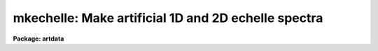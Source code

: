 .. _mkechelle:

mkechelle: Make artificial 1D and 2D echelle spectra
====================================================

**Package: artdata**

.. raw:: html

  <h3>Usage</h3>
  <!-- BeginSection: 'USAGE' -->
  <p>
  mkechelle images [clobber]
  </p>
  <!-- EndSection:   'USAGE' -->
  <h3>Parameters</h3>
  <!-- BeginSection: 'PARAMETERS' -->
  <dl>
  <dt><b>images</b></dt>
  <!-- Sec='PARAMETERS' Level=0 Label='images' Line='images' -->
  <dd>List of echelle spectra to create or modify.
  </dd>
  </dl>
  <dl>
  <dt><b>clobber (query)</b></dt>
  <!-- Sec='PARAMETERS' Level=0 Label='clobber' Line='clobber (query)' -->
  <dd>If an existing image is specified the clobber query parameter is used.
  Normally the parameter is not specified on the command line so that
  a query will be made for each image which exists.  Putting a value
  on the command line permanently overrides the query.  This should be
  done if the task is run in the background.
  </dd>
  </dl>
  <dl>
  <dt><b>ncols = 512, nlines = 512, norders = 23</b></dt>
  <!-- Sec='PARAMETERS' Level=0 Label='ncols' Line='ncols = 512, nlines = 512, norders = 23' -->
  <dd>For two dimensional spectra these parameters define the number of columns
  and lines in the final image and the maximum number of orders (there may be
  orders falling outside the image).  The dispersion is along the columns
  which is the second or line axis (dispersion axis is 2) so the number of
  columns is the number of pixels across the dispersion and the number of
  lines is the number of pixels along the dispersion per order.
  The extracted format turns the number of lines into the number columns
  and the number of orders is the number of lines; i.e the image
  has the specified number of extracted orders, one per image line,
  with the number of pixels along the dispersion specified by the
  <i>nlines</i> parameter.  This is equivalent to what the <b>apextract</b>
  package would  produces for an extracted echelle format with an original
  dispersion axis of 2.  There is no check in this case for orders
  which might fall outside the two dimensional format; i.e. exactly
  the number of orders are created.
  </dd>
  </dl>
  <dl>
  <dt><b>title = <span style="font-family: monospace;">"Artificial Echelle Spectrum"</span></b></dt>
  <!-- Sec='PARAMETERS' Level=0 Label='title' Line='title = "Artificial Echelle Spectrum"' -->
  <dd>Image title to be given to the spectra.  Maximum of 79 characters.
  </dd>
  </dl>
  <dl>
  <dt><b>header = <span style="font-family: monospace;">"artdata$stdheader.dat"</span></b></dt>
  <!-- Sec='PARAMETERS' Level=0 Label='header' Line='header = "artdata$stdheader.dat"' -->
  <dd>Image or header keyword data file.  If an image is given then the image
  header is copied.  If a file is given then the FITS format cards are
  copied.  The data file consists of lines in FITS format with leading
  whitespace ignored.  A FITS card must begin with an uppercase/numeric
  keyword.  Lines not beginning with a FITS keyword such as comments or lower
  case are ignored.  The user keyword output of <b>imheader</b> is an
  acceptable data file.  See <b>mkheader</b> for further information.
  </dd>
  </dl>
  <dl>
  <dt><b>list = no</b></dt>
  <!-- Sec='PARAMETERS' Level=0 Label='list' Line='list = no' -->
  <dd>List the grating/instrument parameters?
  </dd>
  </dl>
  <dl>
  <dt><b>make = yes</b></dt>
  <!-- Sec='PARAMETERS' Level=0 Label='make' Line='make = yes' -->
  <dd>Make the artificial spectra?  This is set to no if only the grating
  parameter listing is desired.
  </dd>
  </dl>
  <dl>
  <dt><b>comments = yes</b></dt>
  <!-- Sec='PARAMETERS' Level=0 Label='comments' Line='comments = yes' -->
  <dd>Include comments recording task parameters in the image header?
  </dd>
  </dl>
  <p style="text-align:center">FORMAT PARAMETERS
  
  </p>
  <dl>
  <dt><b>xc = INDEF, yc = INDEF</b></dt>
  <!-- Sec='PARAMETERS' Level=0 Label='xc' Line='xc = INDEF, yc = INDEF' -->
  <dd>The column and line position of the blaze peak in the reference order (see
  <i>order</i> parameter.  If INDEF then the middle of the dimension is used.
  This allows setting the image center relative to the center of the echelle
  pattern.  As with the number of lines and columns the interpretation of
  these numbers relative to the image created depends on whether the format
  is extracted or not.
  </dd>
  </dl>
  <dl>
  <dt><b>pixsize = 0.027</b></dt>
  <!-- Sec='PARAMETERS' Level=0 Label='pixsize' Line='pixsize = 0.027' -->
  <dd>Pixel size in millimeters.  This is used to convert the focal length
  and dispersion to pixels.  If INDEF then these parameters are
  assumed to be in pixels.
  </dd>
  </dl>
  <dl>
  <dt><b>profile = <span style="font-family: monospace;">"gaussian"</span> (extracted|gaussian|slit)</b></dt>
  <!-- Sec='PARAMETERS' Level=0 Label='profile' Line='profile = "gaussian" (extracted|gaussian|slit)' -->
  <dd>The order profile across the dispersion.  If the value is <span style="font-family: monospace;">"extracted"</span>
  then an extracted echelle format spectrum is produced.  Otherwise a
  two dimensional format with a gaussian or slit profile is produced.
  See <b>mk2dspec</b> for a discussion of the profile functions.
  </dd>
  </dl>
  <dl>
  <dt><b>width = 5.</b></dt>
  <!-- Sec='PARAMETERS' Level=0 Label='width' Line='width = 5.' -->
  <dd>If two dimensional echelle images are selected this parameter specifies
  the order profile full width at half maximum in pixels.  See <b>mk2dspec</b>
  for a fuller discussion.
  </dd>
  </dl>
  <dl>
  <dt><b>scattered = 0.</b></dt>
  <!-- Sec='PARAMETERS' Level=0 Label='scattered' Line='scattered = 0.' -->
  <dd>Scattered light peak flux per pixel.  A simple scattered light component
  may be included in the two dimensional format.  The scattered light has the
  blaze function shape of the central order along the dispersion and the
  crossdisperser blaze function shape across the dispersion with the peak
  value given by this parameter.  A value of zero indicates no scattered
  light component.
  </dd>
  </dl>
  <p style="text-align:center">GRATING PARAMETERS
  
  </p>
  <p>
  Any of the following parameters may be specified as INDEF.  The missing
  values are resolved using the grating equations described in the
  DESCRIPTION section.  If it is not possible to resolve all the grating
  parameters but the order, wavelength, and dispersion are specified
  then a linear dispersion function is used.  Also in this case the
  extracted format will include dispersion information.
  </p>
  <dl>
  <dt><b>f = 590., cf = 590.</b></dt>
  <!-- Sec='PARAMETERS' Level=0 Label='f' Line='f = 590., cf = 590.' -->
  <dd>Echelle and crossdisperser focal lengths in millimeters (if <i>pixsize</i>
  is given) or pixels.  Technically it is defined by the equation x = f * tan
  (theta) where x is distance from the optical axis on the detector and theta
  is the diffraction angle; i.e. it converts angular measures to millimeters
  or pixels on the detector.  If the focal length is specified as INDEF  it
  may be computed from the dispersion, which is required in this case, and
  the other parameters.
  </dd>
  </dl>
  <dl>
  <dt><b>gmm = 31.6, cgmm = 226.</b></dt>
  <!-- Sec='PARAMETERS' Level=0 Label='gmm' Line='gmm = 31.6, cgmm = 226.' -->
  <dd>Echelle and crossdisperser grating grooves per millimeter.  If specified as
  INDEF it may be computed from the order, which is required in this case,
  and the other parameters.
  </dd>
  </dl>
  <dl>
  <dt><b>blaze = 63., cblaze = 4.53</b></dt>
  <!-- Sec='PARAMETERS' Level=0 Label='blaze' Line='blaze = 63., cblaze = 4.53' -->
  <dd>Echelle and crossdisperser blaze angles in degrees.  It is always specified or printed as a positive
  angle relative to the grating normal.  If specified as INDEF it is
  computed from the other parameters.
  </dd>
  </dl>
  <dl>
  <dt><b>theta = 69., ctheta = -11.97</b></dt>
  <!-- Sec='PARAMETERS' Level=0 Label='theta' Line='theta = 69., ctheta = -11.97' -->
  <dd>Echelle and crossdisperser angles of incidence in degrees.  The angle of
  incidence must be in the plane perpendicular to face of the grating.  The
  angle of incidence may be specified relative to the grating normal or the
  blaze angle though it is always printed relative to the grating normal.  To
  specify it relative to the blaze angle add 360 degrees; for example to have
  an angle of 15 degrees less than the blaze angle specify 360 - 15 = 345.
  If the angle of incidence is specified as INDEF it is computed from the
  other parameters.
  </dd>
  </dl>
  <dl>
  <dt><b>order = 112</b></dt>
  <!-- Sec='PARAMETERS' Level=0 Label='order' Line='order = 112' -->
  <dd>The central or reference echelle order for which the wavelength and
  dispersion are specified.  If specified as INDEF it will be computed from
  the grooves per mm, which is required in this case, and the other
  parameters.  In combination with the number of orders this defines the
  first and last orders.  The highest order is the central order plus
  the integer part of one half the number of orders.  However, the
  lowest order is constrained to be at least 1.  The
  reference order is also used in the definitions of <i>xc</i> and <i>yc</i>.
  </dd>
  </dl>
  <dl>
  <dt><b>corder = 1</b></dt>
  <!-- Sec='PARAMETERS' Level=0 Label='corder' Line='corder = 1' -->
  <dd>The crossdisperser order for which the crossdisperser blaze wavelength and
  dispersion are specified.  If specified as INDEF it will be computed from
  the grooves per mm, which is required in this case, and the other
  parameters.
  If the order is zero then the other grating parameters are ignored and a
  prism-like dispersion is used with the property that the order spacing is
  constant.  Specifically the dispersion varies as the inverse of the
  wavelength with the <i>cwavelength</i> and <i>cdispersion</i> defining the
  function.
  </dd>
  </dl>
  <dl>
  <dt><b>wavelength = 5007.49 cwavelength = 6700.</b></dt>
  <!-- Sec='PARAMETERS' Level=0 Label='wavelength' Line='wavelength = 5007.49 cwavelength = 6700.' -->
  <dd>Echelle and crossdisperser blaze wavelengths in Angstroms at the reference
  orders.  If specified as INDEF it will be computed from the other parameters.
  </dd>
  </dl>
  <dl>
  <dt><b>dispersion = 2.61 cdispersion = 70.</b></dt>
  <!-- Sec='PARAMETERS' Level=0 Label='dispersion' Line='dispersion = 2.61 cdispersion = 70.' -->
  <dd>Echelle and crossdisperser blaze dispersions in Angstroms per millimeter
  (if <i>pixsize</i> is specified) or pixels.
  If specified as INDEF it will be computed from the focal length, which is
  required in this case, and the other parameters.
  </dd>
  </dl>
  <p style="text-align:center">SPECTRA PARAMETERS
  
  </p>
  <dl>
  <dt><b>rv = 0.</b></dt>
  <!-- Sec='PARAMETERS' Level=0 Label='rv' Line='rv = 0.' -->
  <dd>Radial velocity (km/s) or redshift, as selected by the parameter <i>z</i>,
  applied to line positions and continuum.  Velocities are converted to
  redshift using the relativistic relation 1+z = sqrt ((1+rv/c)/(1-rv/c)).
  Note the shift is not a shift in the dispersion parameters but in the
  underlying artificial spectrum.
  </dd>
  </dl>
  <dl>
  <dt><b>z = no</b></dt>
  <!-- Sec='PARAMETERS' Level=0 Label='z' Line='z = no' -->
  <dd>Is the velocity parameter a radial velocity or a redshift?
  </dd>
  </dl>
  <dl>
  <dt><b>continuum = 1000.</b></dt>
  <!-- Sec='PARAMETERS' Level=0 Label='continuum' Line='continuum = 1000.' -->
  <dd>Continuum at the echelle blaze peak in the reference order.
  </dd>
  </dl>
  <dl>
  <dt><b>temperature = 5700.</b></dt>
  <!-- Sec='PARAMETERS' Level=0 Label='temperature' Line='temperature = 5700.' -->
  <dd>Blackbody continuum temperature in Kelvin.  A value of 0 is used if
  no blackbody continuum is desired.  The intensity level is set by
  scaling to the continuum level at blaze peak reference point.
  </dd>
  </dl>
  <dl>
  <dt><b>lines = <span style="font-family: monospace;">""</span></b></dt>
  <!-- Sec='PARAMETERS' Level=0 Label='lines' Line='lines = ""' -->
  <dd>List of spectral line files.  Spectral line files contain lines of rest
  wavelength, peak, and widths (see the DESCRIPTION section).
  The latter two parameters may be missing in which case they default to
  the task <i>peak</i> and <i>sigma</i> parameters.  If no file or a new
  (nonexistent) file is specified then a number of random lines given by the
  parameter <i>nlines</i> is generated.  If a new file name is specified then
  the lines generated are recorded in the file.  If the list of spectral
  line files is shorter than the list of input spectra, the last
  spectral line list file is reused.
  </dd>
  </dl>
  <dl>
  <dt><b>nlines = 0</b></dt>
  <!-- Sec='PARAMETERS' Level=0 Label='nlines' Line='nlines = 0' -->
  <dd>If no spectral line file or a new file is specified then the task will
  generate this number of random spectral lines.  The rest wavelengths are
  uniformly random within the limits of the spectrum, the peaks are
  uniformly random between zero and the value of the <i>peak</i> parameter
  and the width is fixed at the value of the <i>sigma</i> parameter.
  If a redshift is applied the rest wavelengths are shifted and repeated
  periodically.
  </dd>
  </dl>
  <dl>
  <dt><b>peak = -0.5</b></dt>
  <!-- Sec='PARAMETERS' Level=0 Label='peak' Line='peak = -0.5' -->
  <dd>The maximum spectral line peak value when generating random lines or
  when the peak is missing from the spectral line file.
  This value is relative to the continuum unless the continuum is zero.
  Negative values are absorption lines and positive values are emission lines.
  </dd>
  </dl>
  <dl>
  <dt><b>sigma = 1.</b></dt>
  <!-- Sec='PARAMETERS' Level=0 Label='sigma' Line='sigma = 1.' -->
  <dd>The default line width as a gaussian sigma in Angstroms when generating
  random lines or when the width is missing from the spectral line file.
  </dd>
  </dl>
  <dl>
  <dt><b>seed = 1</b></dt>
  <!-- Sec='PARAMETERS' Level=0 Label='seed' Line='seed = 1' -->
  <dd>Random number seed.
  </dd>
  </dl>
  <p>
  PACKAGE PARAMETERS
  </p>
  <dl>
  <dt><b>nxsub = 10</b></dt>
  <!-- Sec='PARAMETERS' Level=0 Label='nxsub' Line='nxsub = 10' -->
  <dd>Number of pixel subsamples used in computing the gaussian spectral line
  profiles.
  </dd>
  </dl>
  <dl>
  <dt><b>dynrange = 100000.</b></dt>
  <!-- Sec='PARAMETERS' Level=0 Label='dynrange' Line='dynrange = 100000.' -->
  <dd>The gaussian line profiles extend to infinity so a dynamic range, the ratio
  of the peak intensity to the cutoff intensity, is imposed to cutoff the
  profiles.
  </dd>
  </dl>
  <!-- EndSection:   'PARAMETERS' -->
  <h3>Description</h3>
  <!-- BeginSection: 'DESCRIPTION' -->
  <p>
  This task creates or adds to artificial extracted (one dimensional
  <span style="font-family: monospace;">"echelle"</span> format) or two dimensional echelle spectra.  The input spectrum
  (before modification by the spectrograph model) may be a combination of
  doppler shifted blackbody or constant continuum and emission and absorption
  gaussian profile spectral lines.  The lines may have randomly selected
  parameters or be taken from an input file.  Note that the parameters and
  method is similar to the task <b>mk1dspec</b> except that the input line list
  cannot specify a profile type and only Gaussian profiles are currently
  allowed.  The input spectrum is then
  separated out into echelle orders and either recorded as extracted one
  dimensional orders or convolved with a spatial profile and crossdispersed
  into a two dimensional image.  The properties of the echelle grating,
  crossdisperser, and instrumental configuration are modeled described
  later.
  </p>
  <p>
  If an existing image is specified the <i>clobber</i> parameter is used
  to determine whether to add the generated artificial echelle spectrum
  to the image.  Generally the clobber parameter is not specified on the
  command line to cause a query with the image name to be made for
  each image which already exists.  However, it is possible to put
  the clobber parameter on the command line to eliminate the query.
  This is appropriate for running the task in the background.
  </p>
  <p>
  There is <i>no</i> checking for consistency with an existing image;
  i.e. that it is an echelle image, whether it is an extracted format
  or a two dimensional spectrum, and what it's wavelength and order
  coverage is.  The only thing that happens is that the <i>ncols</i>,
  <i>nlines</i>, and <i>norders</i> parameters are replaced by the appropriate
  dimensions of the image with the choice between <i>nlines</i> and
  <i>norders</i> made by the <i>profile</i> parameter (as discussed below)
  and not by the format of the image.
  </p>
  <p>
  The created spectra are two dimensional, real datatype, images.  A title
  may be given and a set of header keywords be added by specifying an image
  or data file with the <i>header</i> parameter (see also <b>mkheader</b>).  If
  a data file is specified lines beginning with FITS keywords are entered in
  the image header.  Leading whitespace is ignored and any lines beginning
  with words having lowercase and nonvalid FITS keyword characters are
  ignored.  In addition to this optional header, various parameters which
  occur during reduction of real echelle spectra, such a wavelength
  coordinates for extracted and dispersion corrected spectra, are added.
  Finally, comments may be added to the image header recording the task
  parameters and any information from the line file which are not line
  definitions.
  </p>
  <p>
  The creation of an artificial echelle spectra has three stages.  First a
  true spectrum is generated; i.e. the spectrum which arrives at the
  spectrograph.  The spectrum is then separated into orders and the
  dispersion and  blaze functions of the echelle and crossdisperser gratings
  (or crossdisperser prism) are applied.  Finally, if a two dimensional
  format is desired it is convolved by an spatial profile (either a gaussian
  or a broader slit-like profile) and the orders are placed as required by
  the crossdispersion relation.
  </p>
  <p>
  Generation of the model spectrum has three parts; defining a continuum,
  adding emission and absorption lines, and applying a doppler shift.  The
  continuum has two parameters; an intensity scale set by the <i>continuum</i>
  parameter and a shape set by the <i>temperature</i> parameter.  The
  intensity scale is set by defining the total, final, extracted intensity in
  a pixel at the blaze peak (rest) wavelength in the reference order; i.e. at
  the wavelength set by the <i>wavelength</i> parameter.  Note this means that
  the efficiency of the gratings at that wavelength is included.  The shape
  of the continuum may be either a blackbody if a positive temperature is
  specified or constant.
  </p>
  <p>
  Spectral lines are modeled by gaussian profiles of specified wavelength,
  peak, and sigma.  The lines are defined in a spectral line file or
  generated randomly.  A spectral line file consists of text lines giving
  rest wavelength, peak, and sigma.  The sigma or the sigma and peak may be
  absent in which case the parameters <i>sigma</i> and <i>peak</i> will be
  used.  If peak values are missing random values between zero and the
  <i>peak</i> value are generated.  Thus, a simple list of wavelengths or a
  list of wavelengths and peaks may be used.
  </p>
  <p>
  If no spectral line file is specified or a new (nonexistent) file is named
  then the number of random lines given by the parameter <i>nlines</i> is
  generated.  The rest wavelengths are uniformly random within the wavelength
  range of the spectrum and extend periodically outside this range in the
  case of an applied velocity shift, the peaks are uniformly random between
  zero and the <i>peak</i> parameter, and the widths are given by the
  <i>sigma</i> parameter.  If a new file is named then the parameters of the
  generated lines will be output.
  </p>
  <p>
  The peak values are taken relative to a positive continuum.  In other words
  the generated line profile is multiplied by the continuum (with a minimum
  of zero for fully saturated absorption lines).  If the continuum is less
  than or equal to zero, as in the case of an artificial arc spectrum or pure
  emission line spectrum, then the peak values are interpreted as absolute
  intensities.  Positive peak values produce emission lines and negative
  values produce absorption lines.  Odd results will occur if the continuum
  has both positive and zero or negative values.
  </p>
  <p>
  The width values are gaussian sigmas given in Angstroms.
  </p>
  <p>
  The underlying rest spectrum may be shifted.  This is used primarily for
  testing radial velocity measuring algorithms and is not intended as a
  complete model of redshift effects.  The observed wavelength coverage as
  defined by the grating parameters and number of orders is not changed by
  redshifting.  Input line wavelengths are specified at rest and then shifted
  into or out of the final spectrum.  To be realistic the line list should
  include wavelengths over a great enough range to cover all desired
  redshifts.  The peaks and sigma are also appropriately modified by a
  redshift.  As an example, if the redshift is 1 the lines will appear
  broader by a factor of 2 and the peaks will be down by a factor of 2 in
  order to maintain the same flux.
  </p>
  <p>
  The random line generation is complicated because one wants to have the
  same set of lines (for a given seed) observed at different redshifts.  What
  is done is that the specified number of random lines is generated within
  the observed wavelength interval taken at rest.  This set is then repeated
  periodical over all wavelengths.  A redshift will then shift these rest
  lines in to or out of the observed spectrum.  If the lines are output to a
  line file, they are given at rest.  <b>Note that this periodicity may be
  important in interpreting cross-correlation redshift tests for large shifts
  between template and object spectra.</b>
  </p>
  <p>
  The definitions of the continuum are also affected by a redshift.  The
  reference point for the continuum level and blackbody shape is the starting
  wavelength taken at rest.  Shifts will then modify the continuum level at
  the reference pixel appropriately.  In particular a large redshift will
  shift the blackbody in such a way that the flux is still given by the
  <i>continuum</i> parameter at the reference wavelength at rest.
  </p>
  <p>
  Once the input spectrum is defined it is modified by the effects of an
  echelle grating and crossdispersion.  This includes the dispersion relation
  between pixel and wavelength, the blaze response function of the gratings,
  and separation into orders.
  </p>
  <p>
  The primary reference for the model of the echelle grating (a
  crossdisperser grating also obeys this model) used in this task is <span style="font-family: monospace;">"Echelle
  efficiencies: theory and experiment"</span> by Schroeder and Hilliard in Applied
  Optics, Vol. 19, No. 16, 1980, p. 2833.  (The nomenclature below is similar
  to that paper except we use theta for alpha, their theta is theta - blaze,
  the reciprocal of the groove spacing which is the grooves per millimeter,
  and the dispersion per linear distance at the detector rather than per
  radian).  This task only treats the case where the incident beam is in the
  plane perpendicular to the grating face (gamma=0).  In this case the basic
  equation is
  </p>
  <pre>
  (1)	m * lambda = (sin(theta) + sin(beta)) / g
  </pre>
  <p>
  where m is the order, lambda the wavelength, g the grooves per wavelength
  unit, theta the angle of incidence to the grating normal, and beta the
  angle of diffraction to the normal.  The diffraction angle relative to that
  of the blaze maximum, psi, is given by
  </p>
  <pre>
  (2)	beta = psi + 2 * blaze - theta
  </pre>
  <p>
  where blaze is the blaze angle.  The diffraction angle psi is related to
  position on the detector, again measured from the blaze peak, by
  </p>
  <pre>
  (3)	x = f / pixsize * tan(psi)
  </pre>
  <p>
  where f is the effective focal length (as defined by this equation) and
  pixsize is the pixel size in millimeters that converts the detector
  positions to pixels.  If a pixel size is not specified then f will be
  taken as being in pixels.
  </p>
  <p>
  The second basic equation is the diffraction pattern or blaze response
  given by
  </p>
  <pre>
  (5)	I = I0 * (sin(delta) / delta) ** 2
  (6)	delta = 2 * pi / lambda * (cos(theta) / g) / cos(epsilon) *
  		sin(psi/2) * cos(epsilon-psi/2)
  (7)	epsilon = theta - blaze
  </pre>
  <p>
  where epsilon is the angle between the blaze angle and the angle of
  incidence (the theta of  Shroeder and Hilliard).  When theta = blaze, (6)
  simplifies to
  </p>
  <pre>
  (6a)	delta = pi / lambda * (cos (blaze) / g) * sin (psi)
  </pre>
  <p>
  As discussed by Schroeder and Hilliard, the relative intensity at the blaze
  peak, I0, must be reduced by the fraction of light at the same wavelength
  as the blaze peak which is diffracted into other orders.  Furthermore at
  some diffraction angles the light is reflected off the second face of the
  grating giving a different effective diffraction angle to be used in (6).
  This computation is done by the task giving a variation in relative blaze
  response with order and reproducing the calculations of Schroeder and
  Hilliard.  The absolute normalization, including the crossdisperser blaze
  function if any, is such that the response at the blaze peak of the
  reference order is unity.  This insures that specified continuum level at
  the reference wavelength is produced.
  </p>
  <p>
  At the blaze maximum psi = x = 0 and the wavelength and dispersion per
  millimeter on the detector are given by (1) and the derivative of (1) with
  respect to x:
  </p>
  <pre>
  (8)	wavelength = 1E7*(sin(theta)+sin(2*blaze-theta))/(gmm*order)
  (9)	dispersion = 1E7*cos(2*blaze-theta)/(gmm*order*f/pixsize)
  </pre>
  <p>
  The variable names are the same as the parameters in this task.   In
  particular, gmm is the echelle grooves per millimeter with the factors of
  1E7 (10 to the seventh power) to convert to Angstroms, the factor of f /
  pixsize to convert the dispersion to per pixel, and order is the reference
  order for the wavelength and dispersion.
  </p>
  <p>
  The <b>mkechelle</b> task provides different ways to define the parameters.
  If there is insufficient information to determine all the grating
  parameters but the wavelength, dispersion, order are specified then
  a simplified grating equation is used which is linear with pixel
  position.  The approximation is that tan(psi) = sin(psi) = psi so
  that
  </p>
  <pre>
  (9)	lambda = (order * wavelength + dispersion * x) / m
                 = (a + b * x) / m
  (10)	delta  = pi * order * dispersion / lambda * x
                 =  c / lambda * x
  </pre>
  <p>
  Also in this case the extracted format (described later) includes
  wavelength information in the header so that the spectra appear as fully
  dispersion corrected.
  </p>
  <p>
  If there are at least five of the seven grating parameters specified
  then equations (8) and (9) are used to determine
  unspecified parameters or to override parameters if the equations are
  overspecified.  For example, suppose the grooves per millimeter is known
  but not the blaze angle or focal length.  Then the wavelength and
  dispersion at the reference order are used to compute these quantities.
  </p>
  <p>
  The full set of grating parameters derived and used to create the spectra
  are documented in the image header if the <i>comments</i> parameter is
  specified.  Also the <i>list</i> parameter may be set to print the grating
  parameters and the <i>make</i> parameter may be set to no to check the
  grating parameters without making the spectra.
  </p>
  <p>
  The crossdisperser grating parameters are treated exactly as above except,
  since only one order is used, the relative blaze efficiency is not
  computed.
  </p>
  <p>
  There is a variant on the crossdispersion to allow a prism-like separation
  of the echelle orders.  If the crossdispersion grating order, <i>corder</i>
  is set to zero then the other grating parameters are ignored and a
  prism-like dispersion is used with the property that the order spacing is
  constant.  Specifically the dispersion varies as the inverse of the
  wavelength with the <i>cwavelength</i> and <i>cdispersion</i> defining the
  function.  There is no crossdisperser blaze function in this case either;
  i.e. the relative intensities between orders is solely due to the echelle
  grating blaze response.
  </p>
  <p>
  There is an interesting effect which follows from the above equations but
  which is not obvious at first glance.  When the full grating equation is
  used the dispersion varies with wavelength.  This means the size of a pixel
  in wavelength varies and so the flux in a pixel changes.  The effect is
  such that the order intensity maximum shifts to the blue from the blaze peak
  because the pixel width in Angstroms increases to the blue faster, for a
  while, than the blaze response decreases.
  </p>
  <p>
  Once the spectrum has been separated into orders, modified by the
  grating blaze functions, and sampled into pixels in the dispersion
  direction it may be output as an extracted <span style="font-family: monospace;">"echelle"</span> format spectrum.
  This occurs when the spatial profile is specified as <span style="font-family: monospace;">"extracted"</span>.
  The keywords added by the <b>apextract</b> package are included in
  the image header.  If the dispersion model is linear
  the keywords are the same as those produced by the dispersion
  correction task <b>ecdispcor</b>.
  </p>
  <p>
  If the spatial profile is specified as <span style="font-family: monospace;">"gaussian"</span> or <span style="font-family: monospace;">"slit"</span> then the
  orders are convolved by the profile function and the crossdispersion
  relation is used to determine where the order falls at each wavelength.
  The spatial profiles are defined by the formulas:
  </p>
  <pre>
      gaussian:   I(x) = exp (-ln(2) * (2*(x-xc(w))/width)**2)
          slit:   I(x) = exp (-ln(2) * (2*(x-xc(w))/width)**10)
  </pre>
  <p>
  where x is the spatial coordinate, xc(w) is the order center at
  wavelength w, and width is the full width at half maximum specified by
  the parameter of that name.  The <span style="font-family: monospace;">"gaussian"</span> profile
  is the usual gaussian specified in terms of a FWHM.  The <span style="font-family: monospace;">"slit"</span>
  profile is one which is relatively flat and then rapidly drops
  to zero.  The profile is normalized to unit integral so that
  the total flux across the profile is given by the scaled
  1D spectrum flux.  The profile is fully sampled and then binned to
  the pixel size to correctly include sampling effects as a function
  of where in a pixel the order center falls.
  </p>
  <p>
  Note that in this model the orders are always tilted with respect
  to the columns and constant wavelength is exactly aligned with the
  image lines.
  </p>
  <!-- EndSection:   'DESCRIPTION' -->
  <h3>Examples</h3>
  <!-- BeginSection: 'EXAMPLES' -->
  <p>
  1. Create an absorption spectrum with blackbody continuum and scattered
  light using the default grating parameters then add noise.
  </p>
  <pre>
  	cl&gt; mkechelle ex1 nrand=100 scat=100.
  	cl&gt; mknoise ex1 gain=2 rdnoise=5 poisson+
  </pre>
  <p>
  2. Create an arc spectrum using the line list noao$lib/onedstds/thorium.dat.
  </p>
  <pre>
  	cl&gt; mkechelle ex2 cont=10 temp=0 \<br>
  	lines=noao$lib/onedstds/thorium.dat peak=1000 sigma=.05
  </pre>
  <p>
  Note that the line intensities are random and not realistic.  The peak
  intensities range from 0 to 1000 times the continuum or 10000.
  </p>
  <p>
  3. Create an extracted version of example1.
  </p>
  <pre>
  	cl&gt; mkechelle ex1.ec prof=extracted nrand=100 scat=100.
  	cl&gt; mknoise ex1.ec gain=2 rdnoise=5 poisson+
  </pre>
  <p>
  Note that the noise is different and greater than would be the case with
  extracting the orders of example 1 because the noise is not summed
  over the order profile but is added after the fact.
  </p>
  <p>
  4. Create an extracted and dispersion corrected version of example1.
  </p>
  <pre>
  	cl&gt; mkechelle ex1.ec prof=extracted nrand=100 scat=100. \<br>
  	gmm=INDEF blaze=INDEF theta=INDEF
  	Echelle grating: Using linear dispersion
  	Warning: Insufficient information to resolve grating parameters
  	cl&gt; mknoise ex1.ec gain=2 rdnoise=5 poisson+
  </pre>
  <p>
  The warning is expected.  By not specifying all the parameters needed to
  fully model an echelle grating the default action is to use a linear
  dispersion in each order and to set the image header dispersion
  information.  When a complete grating model is specified, as in example 3,
  the extracted spectrum is not given dispersion information so that the
  nonlinear behavior of the dispersion can be applied by <b>ecidentify</b> and
  <b>dispcor</b>.  As with example 3, the noise is different since it is added
  after extraction and dispersion correction.
  </p>
  <!-- EndSection:   'EXAMPLES' -->
  <h3>Revisions</h3>
  <!-- BeginSection: 'REVISIONS' -->
  <dl>
  <dt><b>MKECHELLE V2.10.3</b></dt>
  <!-- Sec='REVISIONS' Level=0 Label='MKECHELLE' Line='MKECHELLE V2.10.3' -->
  <dd>The task was updated to produce the current coordinate system format.
  </dd>
  </dl>
  <!-- EndSection:   'REVISIONS' -->
  <h3>See also mknoise, mk1dspec, mk2dspec, mkheader, astutil.gratings</h3>
  <!-- BeginSection: 'SEE ALSO mknoise, mk1dspec, mk2dspec, mkheader, astutil.gratings' -->
  
  <!-- EndSection:    'SEE ALSO mknoise, mk1dspec, mk2dspec, mkheader, astutil.gratings' -->
  
  <!-- Contents: 'NAME' 'USAGE' 'PARAMETERS' 'DESCRIPTION' 'EXAMPLES' 'REVISIONS' 'SEE ALSO mknoise, mk1dspec, mk2dspec, mkheader, astutil.gratings'  -->
  
